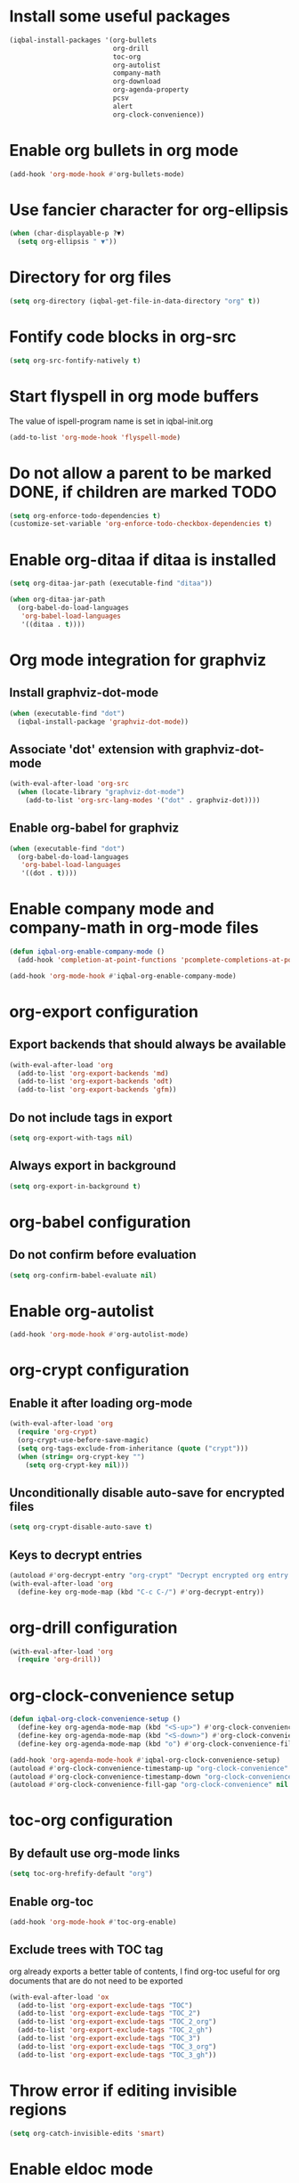 * Install some useful packages
  #+BEGIN_SRC emacs-lisp
    (iqbal-install-packages '(org-bullets
                              org-drill
                              toc-org
                              org-autolist
                              company-math
                              org-download
                              org-agenda-property
                              pcsv
                              alert
                              org-clock-convenience))
  #+END_SRC


* Enable org bullets in org mode
  #+BEGIN_SRC emacs-lisp
    (add-hook 'org-mode-hook #'org-bullets-mode)
  #+END_SRC


* Use fancier character for org-ellipsis
  #+BEGIN_SRC emacs-lisp
    (when (char-displayable-p ?▼)
      (setq org-ellipsis " ▼"))
  #+END_SRC


* Directory for org files
  #+BEGIN_SRC emacs-lisp
    (setq org-directory (iqbal-get-file-in-data-directory "org" t))
  #+END_SRC


* Fontify code blocks in org-src
   #+BEGIN_SRC emacs-lisp
     (setq org-src-fontify-natively t)
   #+END_SRC


* Start flyspell in org mode buffers
  The value of ispell-program name is set in iqbal-init.org
  #+BEGIN_SRC emacs-lisp
    (add-to-list 'org-mode-hook 'flyspell-mode)
  #+END_SRC


* Do not allow a parent to be marked DONE, if children are marked TODO
  #+BEGIN_SRC emacs-lisp
    (setq org-enforce-todo-dependencies t)
    (customize-set-variable 'org-enforce-todo-checkbox-dependencies t)
  #+END_SRC


* Enable org-ditaa if ditaa is installed
  #+BEGIN_SRC emacs-lisp
    (setq org-ditaa-jar-path (executable-find "ditaa"))

    (when org-ditaa-jar-path
      (org-babel-do-load-languages
       'org-babel-load-languages
       '((ditaa . t))))
  #+END_SRC


* Org mode integration for graphviz
** Install graphviz-dot-mode
   #+BEGIN_SRC emacs-lisp
     (when (executable-find "dot")
       (iqbal-install-package 'graphviz-dot-mode))
   #+END_SRC

** Associate 'dot' extension with graphviz-dot-mode
  #+BEGIN_SRC emacs-lisp
    (with-eval-after-load 'org-src
      (when (locate-library "graphviz-dot-mode")
        (add-to-list 'org-src-lang-modes '("dot" . graphviz-dot))))
  #+END_SRC

** Enable org-babel for graphviz
  #+BEGIN_SRC emacs-lisp
    (when (executable-find "dot") 
      (org-babel-do-load-languages
       'org-babel-load-languages
       '((dot . t))))
  #+END_SRC


* Enable company mode and company-math in org-mode files
  #+BEGIN_SRC emacs-lisp
    (defun iqbal-org-enable-company-mode ()
      (add-hook 'completion-at-point-functions 'pcomplete-completions-at-point nil t))

    (add-hook 'org-mode-hook #'iqbal-org-enable-company-mode)
  #+END_SRC


* org-export configuration
** Export backends that should always be available
   #+BEGIN_SRC emacs-lisp
     (with-eval-after-load 'org
       (add-to-list 'org-export-backends 'md)
       (add-to-list 'org-export-backends 'odt)
       (add-to-list 'org-export-backends 'gfm))
   #+END_SRC

** Do not include tags in export
   #+BEGIN_SRC emacs-lisp
     (setq org-export-with-tags nil)
   #+END_SRC

** Always export in background
   #+BEGIN_SRC emacs-lisp
     (setq org-export-in-background t)
   #+END_SRC


* org-babel configuration
** Do not confirm before evaluation
   #+BEGIN_SRC emacs-lisp
     (setq org-confirm-babel-evaluate nil)
   #+END_SRC


* Enable org-autolist
  #+BEGIN_SRC emacs-lisp
    (add-hook 'org-mode-hook #'org-autolist-mode)
  #+END_SRC


* org-crypt configuration
** Enable it after loading org-mode
   #+BEGIN_SRC emacs-lisp
     (with-eval-after-load 'org
       (require 'org-crypt)
       (org-crypt-use-before-save-magic)
       (setq org-tags-exclude-from-inheritance (quote ("crypt")))
       (when (string= org-crypt-key "")
         (setq org-crypt-key nil)))
   #+END_SRC

** Unconditionally disable auto-save for encrypted files
   #+BEGIN_SRC emacs-lisp
     (setq org-crypt-disable-auto-save t)
   #+END_SRC

** Keys to decrypt entries
   #+BEGIN_SRC emacs-lisp
     (autoload #'org-decrypt-entry "org-crypt" "Decrypt encrypted org entry." t)
     (with-eval-after-load 'org
       (define-key org-mode-map (kbd "C-c C-/") #'org-decrypt-entry))
   #+END_SRC

* org-drill configuration
   #+BEGIN_SRC emacs-lisp
     (with-eval-after-load 'org
       (require 'org-drill))
   #+END_SRC

* org-clock-convenience setup
  #+BEGIN_SRC emacs-lisp
    (defun iqbal-org-clock-convenience-setup ()
      (define-key org-agenda-mode-map (kbd "<S-up>") #'org-clock-convenience-timestamp-up)
      (define-key org-agenda-mode-map (kbd "<S-down>") #'org-clock-convenience-timestamp-down)
      (define-key org-agenda-mode-map (kbd "o") #'org-clock-convenience-fill-gap))

    (add-hook 'org-agenda-mode-hook #'iqbal-org-clock-convenience-setup)
    (autoload #'org-clock-convenience-timestamp-up "org-clock-convenience" nil t)
    (autoload #'org-clock-convenience-timestamp-down "org-clock-convenience" nil t)
    (autoload #'org-clock-convenience-fill-gap "org-clock-convenience" nil t)
  #+END_SRC


* toc-org configuration
** By default use org-mode links
   #+BEGIN_SRC emacs-lisp
     (setq toc-org-hrefify-default "org")
   #+END_SRC

** Enable org-toc
  #+BEGIN_SRC emacs-lisp
    (add-hook 'org-mode-hook #'toc-org-enable)
  #+END_SRC

** Exclude trees with TOC tag
   org already exports a better table of contents, I find org-toc useful for
   org documents that are do not need to be exported
   #+BEGIN_SRC emacs-lisp
     (with-eval-after-load 'ox
       (add-to-list 'org-export-exclude-tags "TOC")
       (add-to-list 'org-export-exclude-tags "TOC_2")
       (add-to-list 'org-export-exclude-tags "TOC_2_org")
       (add-to-list 'org-export-exclude-tags "TOC_2_gh")
       (add-to-list 'org-export-exclude-tags "TOC_3")
       (add-to-list 'org-export-exclude-tags "TOC_3_org")
       (add-to-list 'org-export-exclude-tags "TOC_3_gh"))
   #+END_SRC


* Throw error if editing invisible regions
  #+BEGIN_SRC emacs-lisp
    (setq org-catch-invisible-edits 'smart)
  #+END_SRC


* Enable eldoc mode
  #+BEGIN_SRC emacs-lisp
    (add-hook 'org-mode-hook 'turn-on-eldoc-mode)
  #+END_SRC


* Log things in a drawer always
  #+BEGIN_SRC emacs-lisp
    (setq org-log-into-drawer t)
  #+END_SRC


* Convert csv to org-table
  #+BEGIN_SRC emacs-lisp
    (defun yf/lisp-table-to-org-table (table &optional function)
      "Convert a lisp table to `org-mode' syntax, applying FUNCTION to each of its elements.
    The elements should not have any more newlines in them after
    applying FUNCTION ; the default converts them to spaces. Return
    value is a string containg the unaligned `org-mode' table."
      (unless (functionp function)
        (setq function (lambda (x) (replace-regexp-in-string "\n" " " x))))
      (mapconcat (lambda (x)                ; x is a line.
                   (concat "| " (mapconcat function x " | ") " |"))
                 table "\n"))

    (defun yf/csv-to-table (beg end)
      "Convert a csv file to an `org-mode' table."
      (interactive "r")
      (require 'pcsv)
      (insert (yf/lisp-table-to-org-table (pcsv-parse-region beg end)))
      (delete-region beg end)
      (org-table-align))
  #+END_SRC


* Notify about appointments using notify-send
** Function to notify about appointments
  #+BEGIN_SRC emacs-lisp
    (defun iqbal-notify-appt (time-to-appt new-time msg)
      (if (equal (type-of time-to-appt) 'cons)
          (mapcar* #'iqbal-notify-appt time-to-appt new-time 'msg)
        (alert msg
               :title (format "Appointment in %s minutes" time-to-appt)
               :category "appt")))

    (setq appt-disp-window-function #'iqbal-notify-appt)
    (setq appt-delete-window-function #'ignore)
  #+END_SRC

** Set style for appointment notifications
   #+BEGIN_SRC emacs-lisp
     (with-eval-after-load 'alert
       (alert-add-rule :category "appt" :style (if (executable-find "notify-send")
                                                      'libnotify
                                                    'notifications)))
   #+END_SRC


* Keybindings
** Use org speed commands
   #+BEGIN_SRC emacs-lisp
     (setq org-use-speed-commands t)
   #+END_SRC
** Enable special behavior for Ctrl-a/e/k in headlines
   #+BEGIN_SRC emacs-lisp
     (setq org-special-ctrl-a/e t)
     (setq org-special-ctrl-k t)
   #+END_SRC

** Free up keybindings for expanding snippets
   #+BEGIN_SRC emacs-lisp
     (with-eval-after-load 'org
       (org-defkey org-mode-map iqbal-expand-snippet nil))
   #+END_SRC

** Make `C-c RET` keybinding consistent with rest of emacs (open link at point)
   #+BEGIN_SRC emacs-lisp
     (with-eval-after-load 'org
       (org-defkey org-mode-map iqbal-open-link #'org-open-at-point))
   #+END_SRC

** Keybindings to store link and insert link at point
   #+BEGIN_SRC emacs-lisp
     (with-eval-after-load 'org
       (org-defkey org-mode-map (kbd "C-c l") #'org-insert-link))

     (global-set-key (kbd "C-c k") #'org-store-link)
   #+END_SRC

** Keybinding to save edits in org-src mode
   #+BEGIN_SRC emacs-lisp
     (with-eval-after-load 'org-src
       (define-key org-src-mode-map (kbd "C-c C-c") #'org-edit-src-exit))
   #+END_SRC

** Use M-n and M-p to change priority in org-mode unless there is an error buffer open
   #+BEGIN_SRC emacs-lisp
     (defun iqbal-org-previous-error-or-priority-up ()
       (interactive)
       (call-interactively (if (eq (next-error-find-buffer) (current-buffer))
                               #'org-priority-up
                             #'previous-error)))

     (defun iqbal-org-next-error-or-priority-down ()
       (interactive)
       (call-interactively (if (eq (next-error-find-buffer) (current-buffer))
                               #'org-priority-down
                             #'next-error)))

     (with-eval-after-load 'org
       (org-defkey org-mode-map (kbd "M-p") #'iqbal-org-previous-error-or-priority-up)
       (org-defkey org-mode-map (kbd "M-n") #'iqbal-org-next-error-or-priority-down))
  #+END_SRC

** DWIM binding for C-c SPC in org-mode
   Since org-mode binds `C-c SPC` to the command `org-table-blank-field` (which
   is useful only if point is in a table) the ace-jump-mode's binding is
   overshadowed, the following sets the keybinding to a DWIM version which calls
   ace-jump-mode unless the point is inside a table
   #+BEGIN_SRC emacs-lisp
     (defun iqbal-dwim-org-table-blank-field ()
       (interactive)
       (call-interactively (if (and (not current-prefix-arg)
                                    (org-at-table-p))
                               #'org-table-blank-field
                             (global-key-binding (kbd "C-c SPC")))))

     (with-eval-after-load 'org
       (org-defkey org-mode-map (kbd "C-c SPC") #'iqbal-dwim-org-table-blank-field))
   #+END_SRC
